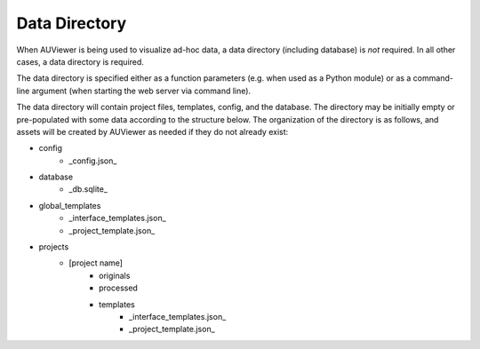 Data Directory
==============

When AUViewer is being used to visualize ad-hoc data, a data directory
(including database) is *not* required. In all other cases, a data directory
is required.

The data directory is specified either as a function parameters (e.g. when used
as a Python module) or as a command-line argument (when starting the web server
via command line).

The data directory will contain project files, templates, config, and the
database. The directory may be initially empty or pre-populated with some
data according to the structure below. The organization of the directory
is as follows, and assets will be created by AUViewer as needed if they
do not already exist:

* config
    * _config.json_
* database
    * _db.sqlite_
* global_templates
    * _interface_templates.json_
    * _project_template.json_
* projects
    * \[project name\]
        * originals
        * processed
        * templates
            * _interface_templates.json_
            * _project_template.json_